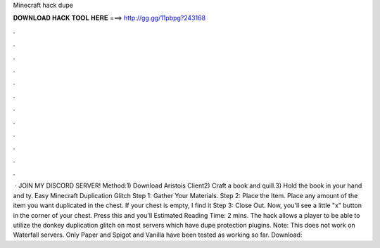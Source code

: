 Minecraft hack dupe

𝐃𝐎𝐖𝐍𝐋𝐎𝐀𝐃 𝐇𝐀𝐂𝐊 𝐓𝐎𝐎𝐋 𝐇𝐄𝐑𝐄 ===> http://gg.gg/11pbpg?243168

.

.

.

.

.

.

.

.

.

.

.

.

 · JOIN MY DISCORD SERVER! Method:1) Download Aristois Client2) Craft a book and quill.3) Hold the book in your hand and ty. Easy Minecraft Duplication Glitch Step 1: Gather Your Materials. Step 2: Place the Item. Place any amount of the item you want duplicated in the chest. If your chest is empty, I find it Step 3: Close Out. Now, you'll see a little "x" button in the corner of your chest. Press this and you'll Estimated Reading Time: 2 mins. The hack allows a player to be able to utilize the donkey duplication glitch on most servers which have dupe protection plugins. Note: This does not work on Waterfall servers. Only Paper and Spigot and Vanilla have been tested as working so far. Download: 